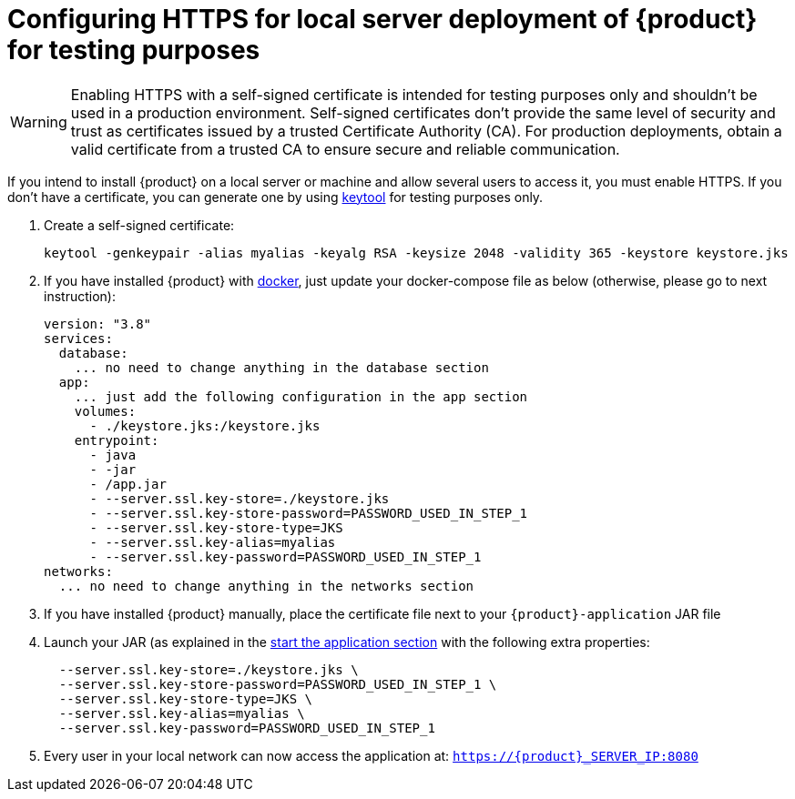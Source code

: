 = Configuring HTTPS for local server deployment of {product} for testing purposes

[WARNING]
====
Enabling HTTPS with a self-signed certificate is intended for testing purposes only and shouldn't be used in a production environment.
Self-signed certificates don't provide the same level of security and trust as certificates issued by a trusted Certificate Authority (CA).
For production deployments, obtain a valid certificate from a trusted CA to ensure secure and reliable communication.
====

If you intend to install {product} on a local server or machine and allow several users to access it, you must enable HTTPS.
If you don't have a certificate, you can generate one by using https://docs.oracle.com/en/java/javase/11/tools/keytool.html[keytool] for testing purposes only.

. Create a self-signed certificate:
+
[source, bash]
----
keytool -genkeypair -alias myalias -keyalg RSA -keysize 2048 -validity 365 -keystore keystore.jks
----
. If you have installed {product} with xref:installation-guide:how-tos/install.adoc#docker-install[docker], just update your docker-compose file as below (otherwise, please go to next instruction): 
+
[source, bash]
----
version: "3.8"
services:
  database:
    ... no need to change anything in the database section
  app:
    ... just add the following configuration in the app section
    volumes:
      - ./keystore.jks:/keystore.jks
    entrypoint:
      - java
      - -jar
      - /app.jar
      - --server.ssl.key-store=./keystore.jks
      - --server.ssl.key-store-password=PASSWORD_USED_IN_STEP_1
      - --server.ssl.key-store-type=JKS
      - --server.ssl.key-alias=myalias
      - --server.ssl.key-password=PASSWORD_USED_IN_STEP_1
networks:
  ... no need to change anything in the networks section
---- 

. If you have installed {product} manually, place the certificate file next to your `{product}-application` JAR file
. Launch your JAR (as explained in the xref:installation-guide:how-tos/install.adoc#start-app[start the application section] with the following extra properties:
+
[source, bash]
----
  --server.ssl.key-store=./keystore.jks \
  --server.ssl.key-store-password=PASSWORD_USED_IN_STEP_1 \
  --server.ssl.key-store-type=JKS \
  --server.ssl.key-alias=myalias \
  --server.ssl.key-password=PASSWORD_USED_IN_STEP_1
----
. Every user in your local network can now access the application at:
`https://{product}_SERVER_IP:8080`
